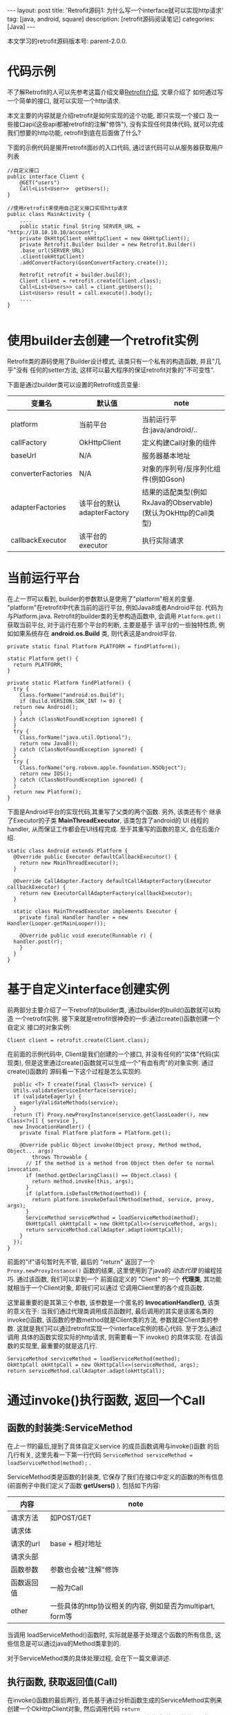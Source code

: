 #+OPTIONS: num:nil
#+OPTIONS: ^:nil
#+OPTIONS: H:nil
#+OPTIONS: toc:nil
#+AUTHOR: Zhengchao Xu
#+EMAIL: xuzhengchaojob@gmail.com

#+BEGIN_HTML
---
layout: post
title: 'Retrofit源码1: 为什么写一个interface就可以实现http请求'
tag: [java, android, square]
description: [retrofit源码阅读笔记]
categories: [Java]
---
#+END_HTML

本文学习的retrofit源码版本号: parent-2.0.0.

* 代码示例
  不了解Retrofit的人可以先参考这篇介绍文章[[http://xuzhengchao.com/java/retrofit.html][Retrofit介绍]], 文章介绍了
  如何通过写一个简单的接口, 就可以实现一个http请求. 

  本文主要的内容就是介绍retrofit是如何实现的这个功能, 即只实现一个接口
  及一些接口api(这些api都被retrofit的注解"修饰"), 没有实现任何具体代码,
  就可以完成我们想要的http功能, retrofit到底在后面做了什么?

  下面的示例代码是揭开retrofit面纱的入口代码, 通过该代码可以从服务器获取用户列表
  #+BEGIN_EXAMPLE
//自定义接口
public interface Client {
    @GET("users")
    Call<List<User>>  getUsers();
}

//使用retrofit来使用自己定义接口实现http请求
public class MainActivity {
    ....
    public static final String SERVER_URL = "http://10.10.10.10/account";
    private OkHttpClient okHttpClient = new OkHttpClient();
    private Retrofit.Builder builder = new Retrofit.Builder()
	.base_url(SERVER_URL)
	.client(okHttpClient)
	.addConvertFactory(GsonConvertFactory.create());

    Retrofit retrofit = builder.build();
    Client client = retrofit.create(Client.class);
    Call<List<Users>> call = client.getUsers();
    List<Users> result = call.execute().body();
    ....
}

  #+END_EXAMPLE
 
* 使用builder去创建一个retrofit实例
  Retrofit类的源码使用了Builder设计模式, 该类只有一个私有的构造函数, 并且"几乎"没有
  任何的setter方法, 这样可以最大程序的保证retrofit对象的"不可变性".

  下面是通过builder类可以设置的Retrofit成员变量:
  | 变量名             | 默认值                     | note                                                           |
  |--------------------+----------------------------+----------------------------------------------------------------|
  |                    |                            |                                                                |
  | platform           | 当前平台                   | 当前运行平台:java/android/..                                   |
  | callFactory        | OkHttpClient               | 定义构建Call对象的组件                                         |
  | baseUrl            | N/A                        | 服务器基本地址                                                 |
  | converterFactories | N/A                        | 对象的序列号/反序列化组件(例如Gson)                            |
  | adapterFactories   | 该平台的默认adapterFactory | 结果的适配类型(例如RxJava的Observable)(默认为OkHttp的Call类型) |
  | callbackExecutor   | 该平台的executor           | 执行实际请求                                                   |
    
* 当前运行平台
  在[[使用builder去创建一个retrofit实例][上一节]]可以看到, builder的参数默认是使用了"platform"相关的变量. 
  "platform"在retrofit中代表当前的运行平台, 例如Java8或者Android平台.
  代码为与Platform.java. Retrofit的builder类的无参构造函数中, 会调用
  ~Platform.get()~ 获取当前平台, 对于运行在那个平台的判断, 主要是基于
  该平台的一些独特性质, 例如如果系统存在 *android.os.Build* 类,
  则代表这是android平台.
  #+BEGIN_EXAMPLE
  private static final Platform PLATFORM = findPlatform();

  static Platform get() {
    return PLATFORM;
  }

  private static Platform findPlatform() {
    try {
      Class.forName("android.os.Build");
      if (Build.VERSION.SDK_INT != 0) {
	return new Android();
      }
    } catch (ClassNotFoundException ignored) {
    }
    try {
      Class.forName("java.util.Optional");
      return new Java8();
    } catch (ClassNotFoundException ignored) {
    }
    try {
      Class.forName("org.robovm.apple.foundation.NSObject");
      return new IOS();
    } catch (ClassNotFoundException ignored) {
    }
    return new Platform();
  }
  #+END_EXAMPLE
  下面是Android平台的实现代码,其重写了父类的两个函数. 另外, 该类还有个
  继承了Executor的子类 *MainThreadExecutor*, 该类包含了android的 UI
  线程的handler, 从而保证工作都会在UI线程完成. 至于其重写的函数的意义, 
  会在后面介绍.
  #+BEGIN_EXAMPLE
  static class Android extends Platform {
    @Override public Executor defaultCallbackExecutor() {
      return new MainThreadExecutor();
    }

    @Override CallAdapter.Factory defaultCallAdapterFactory(Executor callbackExecutor) {
      return new ExecutorCallAdapterFactory(callbackExecutor);
    }

    static class MainThreadExecutor implements Executor {
      private final Handler handler = new Handler(Looper.getMainLooper());

      @Override public void execute(Runnable r) {
	handler.post(r);
      }
    }
  }
  #+END_EXAMPLE
* 基于自定义interface创建实例
  前两部分主要介绍了一下retrofit的builder类, 通过builder的build()函数就可以构造
  一个retrofit实例. 接下来就是retrofit很神奇的一步:通过create()函数创建一个自定义
  接口的对象实例:
  #+BEGIN_EXAMPLE
  Client client = retrofit.create(Client.class);
  #+END_EXAMPLE

  在前面的示例代码中, Client是我们创建的一个接口, 并没有任何的"实体"代码(实现类),
  但是这里通过create()函数就可以生成一个"有血有肉"的对象实例. 通过create()函数的
  源码看一下这个过程是怎么实现的. 
  #+BEGIN_EXAMPLE
    public <T> T create(final Class<T> service) {
    Utils.validateServiceInterface(service);
    if (validateEagerly) {
      eagerlyValidateMethods(service);
    }
    return (T) Proxy.newProxyInstance(service.getClassLoader(), new Class<?>[] { service },
	new InvocationHandler() {
	  private final Platform platform = Platform.get();

	  @Override public Object invoke(Object proxy, Method method, Object... args)
	      throws Throwable {
	    // If the method is a method from Object then defer to normal invocation.
	    if (method.getDeclaringClass() == Object.class) {
	      return method.invoke(this, args);
	    }
	    if (platform.isDefaultMethod(method)) {
	      return platform.invokeDefaultMethod(method, service, proxy, args);
	    }
	    ServiceMethod serviceMethod = loadServiceMethod(method);
	    OkHttpCall okHttpCall = new OkHttpCall<>(serviceMethod, args);
	    return serviceMethod.callAdapter.adapt(okHttpCall);
	  }
	});
  }
  #+END_EXAMPLE

  前面的"if"语句暂时先不管, 最后的 "return" 返回了一个 ~Proxy.newProxyInstance()~
  函数的结果, 这里使用到了java的 [[动态代理介绍][动态代理]] 的编程技巧. 通过该函数, 我们可以拿到一个
  前面自定义的 "Client" 的一个 *代理类*, 其功能就相当于一个Client对象, 即我们可以通过
  它调用Client里的各个成员函数. 
  
  这里最重要的是其第三个参数, 该参数是一个匿名的 *InvocationHandler()*,
  该类的意义在于: 当我们通过代理类调用成员函数时, 最后调用的其实是该匿名类的
  invoke()函数, 该函数的参数method就是Client类的方法, 参数就是Client类的参数.
  这就是我们可以通过retrofit实现一个interface实例的核心代码. 至于怎么通过调用
  具体的函数实现实际的http请求, 则需要看一下 invoke() 的具体实现. 在该函数的实现里,
  最重要的就是这几行. 
  #+BEGIN_EXAMPLE
  ServiceMethod serviceMethod = loadServiceMethod(method);
  OkHttpCall okHttpCall = new OkHttpCall<>(serviceMethod, args);
  return serviceMethod.callAdapter.adapt(okHttpCall);
  #+END_EXAMPLE
* 通过invoke()执行函数, 返回一个Call
** 函数的封装类:ServiceMethod
   在[[基于自定义interface创建实例][上一节]]的最后,提到了具体自定义service 的成员函数调用与invoke()函数
   的后几行有关, 这里先看一下第一行代码 ~ServiceMethod serviceMethod = loadServiceMethod(method);~ .

   ServiceMethod类是函数的封装类, 它保存了我们在接口中定义的函数的所有信息(前面例子中我们定义了函数 *getUsers()* ),
   包括如下内容:
   | 内容       | note                                                      |
   |------------+-----------------------------------------------------------|
   | 请求方法   | 如POST/GET                                                |
   | 请求体     |                                                           |
   | 请求的url  | base + 相对地址                                           |
   | 请求头部   |                                                           |
   | 函数参数   | 参数也会被"注解"修饰                                      |
   | 函数返回值 | 一般为Call                                                   |
   | other      | 一些具体的http协议相关的内容, 例如是否为multipart, form等 |
 
   当调用 loadServiceMethod()函数时, 实际就是基于处理这个函数的所有信息, 
   这些信息是可以通过java的Method类拿到的. 

   对于ServiceMethod类的具体处理过程, 会在下一篇文章讲述.

** 执行函数, 获取返回值(Call)
   在invoke()函数的最后两行, 首先基于通过分析函数生成的ServiceMethod实例来
   创建一个OkHttpClient对象, 然后调用代码 ~return serviceMethod.callAdapter.adapt(okHttpCall);~
   来完成"代理"的作用, 这个invoke()的返回值"等同于"我们调用自定义函数的返回值. 
   invoke()的返回值总是Object类型, 将其转换为自定义函数的返回值类型即可.
   一般这个返回值都为Call类型. 

   这里主要看一下最后一行代码. 这行代码可以分成两部分讲解:
   1. serviceMethod的callAdapter变量.
   2. callAdapter变量的adapt()函数
** ServiceMethod的callAdapter变量
   CallAdapter是Call的适配器类, 在将一个自定义函数解析成ServiceMethod实例时, 
   会生成这个ServiceMethod的callAdapter变量. 下面的代码展示了创建过程.
   #+BEGIN_EXAMPLE
   //SeviceMethod.java
    private CallAdapter<?> createCallAdapter() {
      Type returnType = method.getGenericReturnType();
      if (Utils.hasUnresolvableType(returnType)) {
	throw methodError(
	    "Method return type must not include a type variable or wildcard: %s", returnType);
      }
      if (returnType == void.class) {
	throw methodError("Service methods cannot return void.");
      }
      Annotation[] annotations = method.getAnnotations();
      try {
	return retrofit.callAdapter(returnType, annotations);
      } catch (RuntimeException e) { // Wide exception range because factories are user code.
	throw methodError(e, "Unable to create call adapter for %s", returnType);
      }
    }
  //Retrofit.java 
  public CallAdapter<?> nextCallAdapter(CallAdapter.Factory skipPast, Type returnType,
      Annotation[] annotations) {
    checkNotNull(returnType, "returnType == null");
    checkNotNull(annotations, "annotations == null");

    int start = adapterFactories.indexOf(skipPast) + 1;
    for (int i = start, count = adapterFactories.size(); i < count; i++) {
      CallAdapter<?> adapter = adapterFactories.get(i).get(returnType, annotations, this);
      if (adapter != null) {
	return adapter;
      }
    }
   #+END_EXAMPLE
   
   上面的代码是callAdapter变量的创建过程, 第一个函数 ~createCallAdapter()~ 首先
   获取了函数的"返回类型"和"注解", 并基于这两个内容调用Retrofit的 ~callAdapter()~
   函数, 并最终调用了 ~nextCallAdapter()~ 函数. 后者会检查retrofit的adapterFactories
   变量中是否包含能够匹配这个返回值类型和注解的CallAdapter, 并返回. 
   那么问题来了: 这个adapterFactories中到底有没有匹配能够匹配返回类型和注解的CallAdapter呢?
   这就要看一下这个 factory 的具体实现过程.
* Retrofit的adapterFactories的真实面目
注:这里只解释了Android平台的情况.

adapterFactories变量是在retrofit的builder中初始化的,
builder提供了一个 ~addCallAdapterFactory()~
函数可以让使用者向factories添加自定义CallAdapter, *同时* ,
在最后的build()阶段,会将该[[当前运行平台]]的默认CallAdapterFactory
添加到fatories里. 这里假设我们没有添加任何自定义CallAdapter, 
那么factories里只有平台的默认CallAdapterFacotry了. 

对于Android 平台来说, 这个"默认"的CallAdapterFactory代码如下,
该函数返回一个ExecutorCallAdapterFactory实例. 
#+BEGIN_EXAMPLE
//Android platform
    @Override CallAdapter.Factory defaultCallAdapterFactory(Executor callbackExecutor) {
      return new ExecutorCallAdapterFactory(callbackExecutor);
    }
#+END_EXAMPLE
根据[[ServiceMethod的callAdapter变量][前面]]的内容,当对该实例调用 ~get()~ 函数时, 如何返回一个
可以适配"返回类型"和"函数注解"的CallAdapter实例, 这就要看下
*ExecutorCallAdapterFactory* 的具体实现, 其代码如下. 
从代码可以看出, 对于任何自定义函数, 只要其返回类型为"Call"类,
那么都会生成一个匿名的"CallAdapter"实例.该实例实现了 ~adapter()~
方法, 使其可以返回一个具体的Call的子类, 即 ExecutorCallbackCall(). 
#+BEGIN_EXAMPLE
  @Override
  public CallAdapter<Call<?>> get(Type returnType, Annotation[] annotations, Retrofit retrofit) {
    if (getRawType(returnType) != Call.class) {
      return null;
    }
    final Type responseType = Utils.getCallResponseType(returnType);
    return new CallAdapter<Call<?>>() {
      @Override public Type responseType() {
        return responseType;
      }

      @Override public <R> Call<R> adapt(Call<R> call) {
        return new ExecutorCallbackCall<>(callbackExecutor, call);
      }
    };
  }
#+END_EXAMPLE

以上就是调用自定义interface的具体某个函数的过程, 以Android平台为例, 通过调用函数,
最终会获得一个ExecutorCallbackCall实例. 通过这个Call实例, 我们就可以实现具体的Http请求.
* 执行具体的Http请求
通过前面的内容, 已经知道调用函数可以获得一个ExecutorCallbackCall实例, 
那么就可以通过执行该实例的execute()或enqueue()函数执行具体的http请求了.
这一部分是OkHttp相关的内容, 会在后面文章陆续说明.
#+BEGIN_EXAMPLE
//具体请求代码
List<Users> result = call.execute().body();
#+END_EXAMPLE

这里想补充一下ExecutorCallbackCall类的一个变量: callbackExecutor. 

在Retrofit的设计中,通过Call进行http请求有两种方法: execute()和enqueue().
前者是同步请求, 后者是异步请求. 对于异步请求, 需要传递一个callback参数进行
回调, 处理返回结果. 在ExecutorCallbackCall中, 回调的具体处理过程就是通过
变量 *callbackExecutor* 完成的. 因为ExecutorCallbackCall对应的是Android平台,
所以我们来看一下这个 callbackExecutor 有什么特殊之处. 
下面的代码追溯了这个变量的最终出处.
#+BEGIN_EXAMPLE
//Android平台通过该函数创建factory
    @Override CallAdapter.Factory defaultCallAdapterFactory(Executor callbackExecutor) {
      return new ExecutorCallAdapterFactory(callbackExecutor);
    }

//Retrofit在builder中调用了上面的函数, 并传入了executor参数
adapterFactories.add(platform.defaultCallAdapterFactory(callbackExecutor));

//builder的callbackExecutor的创建, 调用了平台的相关函数
callbackExecutor = platform.defaultCallbackExecutor();

//平台相关函数的实现
    @Override public Executor defaultCallbackExecutor() {
      return new MainThreadExecutor();
    }
    static class MainThreadExecutor implements Executor {
      private final Handler handler = new Handler(Looper.getMainLooper());

      @Override public void execute(Runnable r) {
        handler.post(r);
      }
    }
#+END_EXAMPLE
通过上面代码可以看出, Android平台的这个executor其实是一个带有UI线程handler的
executor, 所以最后执行execute时, 会将runnable传给UI线程执行. 即,当调用enqueue()
函数时, 回调是在UI线程中执行的.

over.
* 附注:
** 动态代理介绍
   动态代理机制是Java的一个高级特性, 其主要功能就是可以为委托类对象生成代理类,
   代理类可以将所有的方法调用分派到委托对象上反射执行. 动态代理的相关知识可参考
   相关的Java书籍. 这里传入newProxyInstance()有三个参数: 1, 接口的classLoader. 2, 
   只包含接口的class数组. 3, 自定义的InvocationHandler()对象, 该对象实现了invoke()
   函数, 通常在该函数中实现对委托类函数的访问. 所以从create函数可以看出, *其实该函数
   返回的是一个动态代理类对象(被转化成了我们自定义的接口), 当我们调用该接口的自定义
   函数时, 我们调用的实际是invoke()函数.* 而要执行的方法被当作参数传给了invoke.
